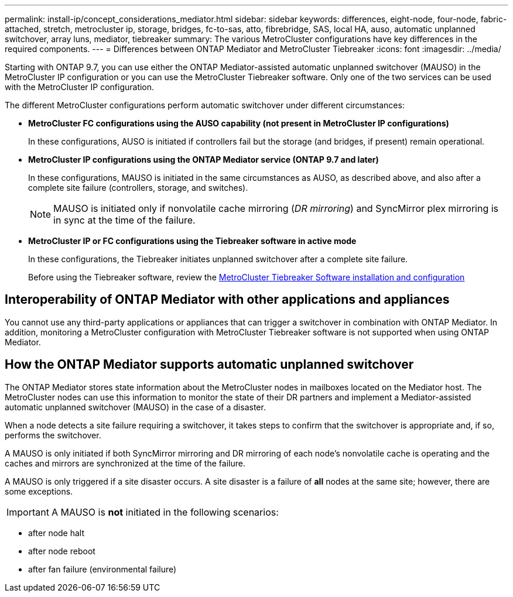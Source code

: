 ---
permalink: install-ip/concept_considerations_mediator.html
sidebar: sidebar
keywords: differences, eight-node, four-node, fabric-attached, stretch, metrocluster ip, storage, bridges, fc-to-sas, atto, fibrebridge, SAS, local HA, auso, automatic unplanned switchover, array luns, mediator, tiebreaker
summary: The various MetroCluster configurations have key differences in the required components.
---
= Differences between ONTAP Mediator and MetroCluster Tiebreaker
:icons: font
:imagesdir: ../media/

[.lead]
Starting with ONTAP 9.7, you can use either the ONTAP Mediator-assisted automatic unplanned switchover (MAUSO) in the MetroCluster IP configuration or you can use the MetroCluster Tiebreaker software. Only one of the two services can be used with the MetroCluster IP configuration.

The different MetroCluster configurations perform automatic switchover under different circumstances:

* *MetroCluster FC configurations using the AUSO capability (not present in MetroCluster IP configurations)*
+
In these configurations, AUSO is initiated if controllers fail but the storage (and bridges, if present) remain operational.

* *MetroCluster IP configurations using the ONTAP Mediator service (ONTAP 9.7 and later)*
+
In these configurations, MAUSO is initiated in the same circumstances as AUSO, as described above, and also after a complete site failure (controllers, storage, and switches).
+
NOTE: MAUSO is initiated only if nonvolatile cache mirroring (_DR mirroring_) and SyncMirror plex mirroring is in sync at the time of the failure.

* *MetroCluster IP or FC configurations using the Tiebreaker software in active mode*
+
In these configurations, the Tiebreaker initiates unplanned switchover after a complete site failure.
+
Before using the Tiebreaker software, review the link:../tiebreaker/concept_overview_of_the_tiebreaker_software.html[MetroCluster Tiebreaker Software installation and configuration]

== Interoperability of ONTAP Mediator with other applications and appliances

You cannot use any third-party applications or appliances that can trigger a switchover in combination with ONTAP Mediator. In addition, monitoring a MetroCluster configuration with MetroCluster Tiebreaker software is not supported when using ONTAP Mediator.

== How the ONTAP Mediator supports automatic unplanned switchover

The ONTAP Mediator stores state information about the MetroCluster nodes in mailboxes located on the Mediator host. The MetroCluster nodes can use this information to monitor the state of their DR partners and implement a Mediator-assisted automatic unplanned switchover (MAUSO) in the case of a disaster.

When a node detects a site failure requiring a switchover, it takes steps to confirm that the switchover is appropriate and, if so, performs the switchover.

A MAUSO is only initiated if both SyncMirror mirroring and DR mirroring of each node's nonvolatile cache is operating and the caches and mirrors are synchronized at the time of the failure.

A MAUSO is only triggered if a site disaster occurs.
A site disaster is a failure of *all* nodes at the same site; however, there are some exceptions.

IMPORTANT: A MAUSO is *not* initiated in the following scenarios:

 * after node halt
 * after node reboot
 * after fan failure (environmental failure)
